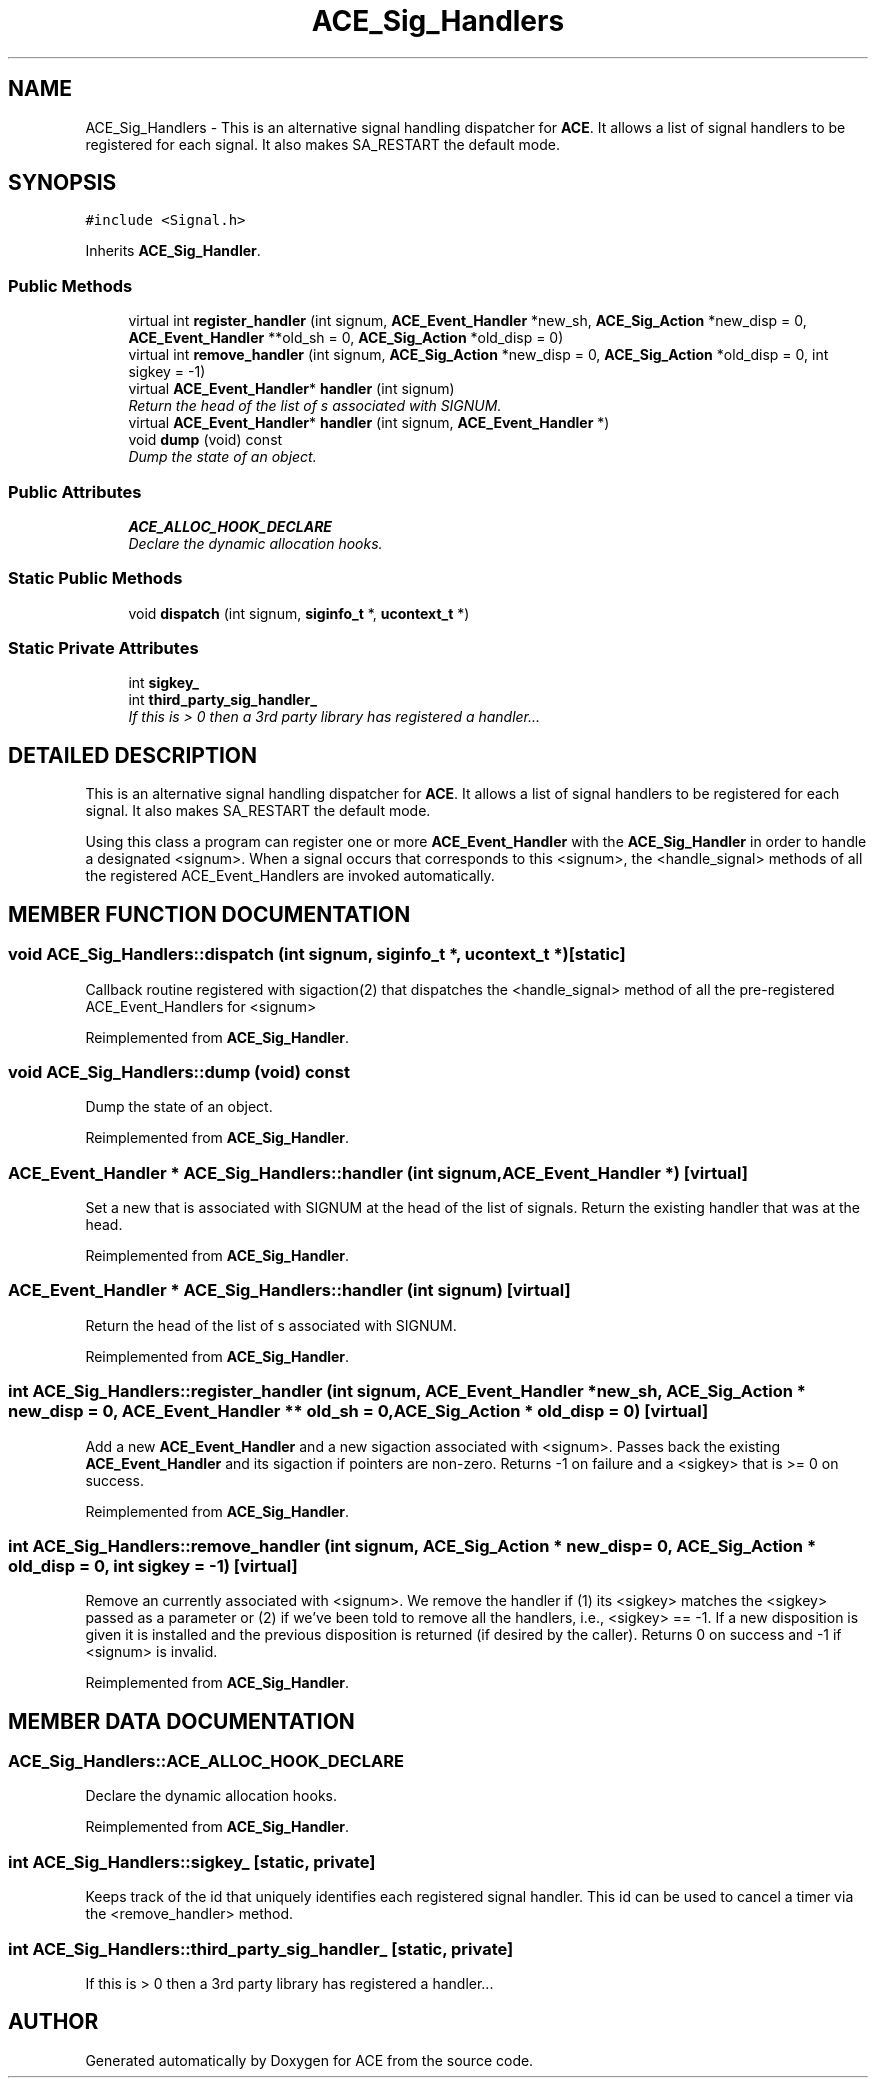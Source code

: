 .TH ACE_Sig_Handlers 3 "5 Oct 2001" "ACE" \" -*- nroff -*-
.ad l
.nh
.SH NAME
ACE_Sig_Handlers \- This is an alternative signal handling dispatcher for \fBACE\fR. It allows a list of signal handlers to be registered for each signal. It also makes SA_RESTART the default mode. 
.SH SYNOPSIS
.br
.PP
\fC#include <Signal.h>\fR
.PP
Inherits \fBACE_Sig_Handler\fR.
.PP
.SS Public Methods

.in +1c
.ti -1c
.RI "virtual int \fBregister_handler\fR (int signum, \fBACE_Event_Handler\fR *new_sh, \fBACE_Sig_Action\fR *new_disp = 0, \fBACE_Event_Handler\fR **old_sh = 0, \fBACE_Sig_Action\fR *old_disp = 0)"
.br
.ti -1c
.RI "virtual int \fBremove_handler\fR (int signum, \fBACE_Sig_Action\fR *new_disp = 0, \fBACE_Sig_Action\fR *old_disp = 0, int sigkey = -1)"
.br
.ti -1c
.RI "virtual \fBACE_Event_Handler\fR* \fBhandler\fR (int signum)"
.br
.RI "\fIReturn the head of the list of s associated with SIGNUM.\fR"
.ti -1c
.RI "virtual \fBACE_Event_Handler\fR* \fBhandler\fR (int signum, \fBACE_Event_Handler\fR *)"
.br
.ti -1c
.RI "void \fBdump\fR (void) const"
.br
.RI "\fIDump the state of an object.\fR"
.in -1c
.SS Public Attributes

.in +1c
.ti -1c
.RI "\fBACE_ALLOC_HOOK_DECLARE\fR"
.br
.RI "\fIDeclare the dynamic allocation hooks.\fR"
.in -1c
.SS Static Public Methods

.in +1c
.ti -1c
.RI "void \fBdispatch\fR (int signum, \fBsiginfo_t\fR *, \fBucontext_t\fR *)"
.br
.in -1c
.SS Static Private Attributes

.in +1c
.ti -1c
.RI "int \fBsigkey_\fR"
.br
.ti -1c
.RI "int \fBthird_party_sig_handler_\fR"
.br
.RI "\fIIf this is > 0 then a 3rd party library has registered a handler...\fR"
.in -1c
.SH DETAILED DESCRIPTION
.PP 
This is an alternative signal handling dispatcher for \fBACE\fR. It allows a list of signal handlers to be registered for each signal. It also makes SA_RESTART the default mode.
.PP
.PP
 Using this class a program can register one or more \fBACE_Event_Handler\fR with the \fBACE_Sig_Handler\fR in order to handle a designated <signum>. When a signal occurs that corresponds to this <signum>, the <handle_signal> methods of all the registered ACE_Event_Handlers are invoked automatically. 
.PP
.SH MEMBER FUNCTION DOCUMENTATION
.PP 
.SS void ACE_Sig_Handlers::dispatch (int signum, \fBsiginfo_t\fR *, \fBucontext_t\fR *)\fC [static]\fR
.PP
Callback routine registered with sigaction(2) that dispatches the <handle_signal> method of all the pre-registered ACE_Event_Handlers for <signum> 
.PP
Reimplemented from \fBACE_Sig_Handler\fR.
.SS void ACE_Sig_Handlers::dump (void) const
.PP
Dump the state of an object.
.PP
Reimplemented from \fBACE_Sig_Handler\fR.
.SS \fBACE_Event_Handler\fR * ACE_Sig_Handlers::handler (int signum, \fBACE_Event_Handler\fR *)\fC [virtual]\fR
.PP
Set a new  that is associated with SIGNUM at the head of the list of signals. Return the existing handler that was at the head. 
.PP
Reimplemented from \fBACE_Sig_Handler\fR.
.SS \fBACE_Event_Handler\fR * ACE_Sig_Handlers::handler (int signum)\fC [virtual]\fR
.PP
Return the head of the list of s associated with SIGNUM.
.PP
Reimplemented from \fBACE_Sig_Handler\fR.
.SS int ACE_Sig_Handlers::register_handler (int signum, \fBACE_Event_Handler\fR * new_sh, \fBACE_Sig_Action\fR * new_disp = 0, \fBACE_Event_Handler\fR ** old_sh = 0, \fBACE_Sig_Action\fR * old_disp = 0)\fC [virtual]\fR
.PP
Add a new \fBACE_Event_Handler\fR and a new sigaction associated with <signum>. Passes back the existing \fBACE_Event_Handler\fR and its sigaction if pointers are non-zero. Returns -1 on failure and a <sigkey> that is >= 0 on success. 
.PP
Reimplemented from \fBACE_Sig_Handler\fR.
.SS int ACE_Sig_Handlers::remove_handler (int signum, \fBACE_Sig_Action\fR * new_disp = 0, \fBACE_Sig_Action\fR * old_disp = 0, int sigkey = -1)\fC [virtual]\fR
.PP
Remove an  currently associated with <signum>. We remove the handler if (1) its <sigkey> matches the <sigkey> passed as a parameter or (2) if we've been told to remove all the handlers, i.e., <sigkey> == -1. If a new disposition is given it is installed and the previous disposition is returned (if desired by the caller). Returns 0 on success and -1 if <signum> is invalid. 
.PP
Reimplemented from \fBACE_Sig_Handler\fR.
.SH MEMBER DATA DOCUMENTATION
.PP 
.SS ACE_Sig_Handlers::ACE_ALLOC_HOOK_DECLARE
.PP
Declare the dynamic allocation hooks.
.PP
Reimplemented from \fBACE_Sig_Handler\fR.
.SS int ACE_Sig_Handlers::sigkey_\fC [static, private]\fR
.PP
Keeps track of the id that uniquely identifies each registered signal handler. This id can be used to cancel a timer via the <remove_handler> method. 
.SS int ACE_Sig_Handlers::third_party_sig_handler_\fC [static, private]\fR
.PP
If this is > 0 then a 3rd party library has registered a handler...
.PP


.SH AUTHOR
.PP 
Generated automatically by Doxygen for ACE from the source code.